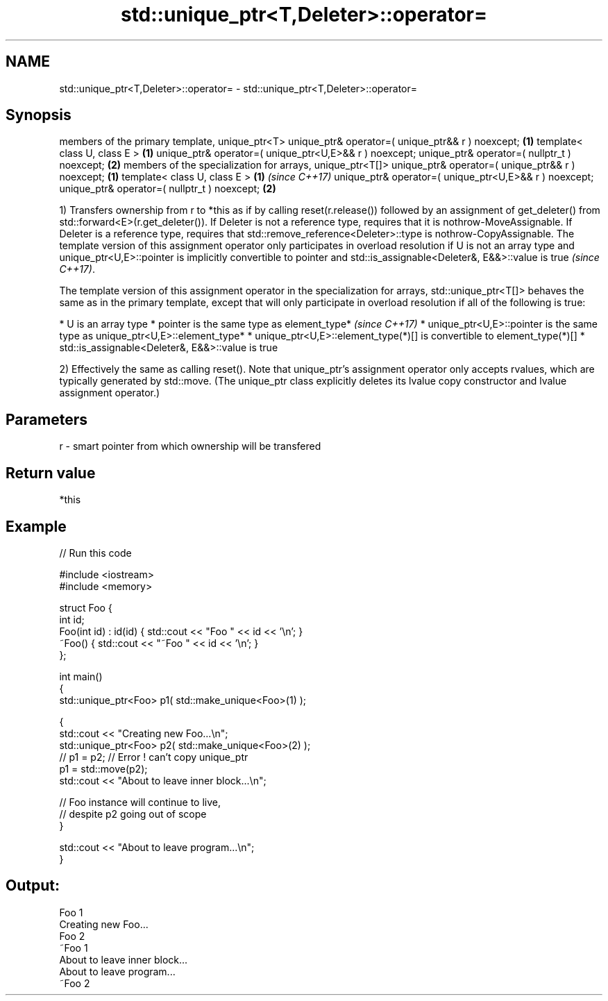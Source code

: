 .TH std::unique_ptr<T,Deleter>::operator= 3 "2020.03.24" "http://cppreference.com" "C++ Standard Libary"
.SH NAME
std::unique_ptr<T,Deleter>::operator= \- std::unique_ptr<T,Deleter>::operator=

.SH Synopsis

members of the primary template, unique_ptr<T>
unique_ptr& operator=( unique_ptr&& r ) noexcept;         \fB(1)\fP
template< class U, class E >                              \fB(1)\fP
unique_ptr& operator=( unique_ptr<U,E>&& r ) noexcept;
unique_ptr& operator=( nullptr_t ) noexcept;              \fB(2)\fP
members of the specialization for arrays, unique_ptr<T[]>
unique_ptr& operator=( unique_ptr&& r ) noexcept;         \fB(1)\fP
template< class U, class E >                              \fB(1)\fP \fI(since C++17)\fP
unique_ptr& operator=( unique_ptr<U,E>&& r ) noexcept;
unique_ptr& operator=( nullptr_t ) noexcept;              \fB(2)\fP

1) Transfers ownership from r to *this as if by calling reset(r.release()) followed by an assignment of get_deleter() from std::forward<E>(r.get_deleter()).
If Deleter is not a reference type, requires that it is nothrow-MoveAssignable.
If Deleter is a reference type, requires that std::remove_reference<Deleter>::type is nothrow-CopyAssignable.
The template version of this assignment operator only participates in overload resolution if U is not an array type and unique_ptr<U,E>::pointer is implicitly convertible to pointer
and std::is_assignable<Deleter&, E&&>::value is true
\fI(since C++17)\fP.

The template version of this assignment operator in the specialization for arrays, std::unique_ptr<T[]> behaves the same as in the primary template, except that will only participate in overload resolution if all of the following is true:

* U is an array type
* pointer is the same type as element_type*                                                                                                                                                                                                    \fI(since C++17)\fP
* unique_ptr<U,E>::pointer is the same type as unique_ptr<U,E>::element_type*
* unique_ptr<U,E>::element_type(*)[] is convertible to element_type(*)[]
* std::is_assignable<Deleter&, E&&>::value is true


2) Effectively the same as calling reset().
Note that unique_ptr's assignment operator only accepts rvalues, which are typically generated by std::move. (The unique_ptr class explicitly deletes its lvalue copy constructor and lvalue assignment operator.)

.SH Parameters


r - smart pointer from which ownership will be transfered


.SH Return value

*this

.SH Example


// Run this code

  #include <iostream>
  #include <memory>

  struct Foo {
      int id;
      Foo(int id) : id(id) { std::cout << "Foo " << id << '\\n'; }
      ~Foo() { std::cout << "~Foo " << id << '\\n'; }
  };

  int main()
  {
      std::unique_ptr<Foo> p1( std::make_unique<Foo>(1) );

      {
          std::cout << "Creating new Foo...\\n";
          std::unique_ptr<Foo> p2( std::make_unique<Foo>(2) );
          // p1 = p2; // Error ! can't copy unique_ptr
          p1 = std::move(p2);
          std::cout << "About to leave inner block...\\n";

          // Foo instance will continue to live,
          // despite p2 going out of scope
      }

      std::cout << "About to leave program...\\n";
  }

.SH Output:

  Foo 1
  Creating new Foo...
  Foo 2
  ~Foo 1
  About to leave inner block...
  About to leave program...
  ~Foo 2




